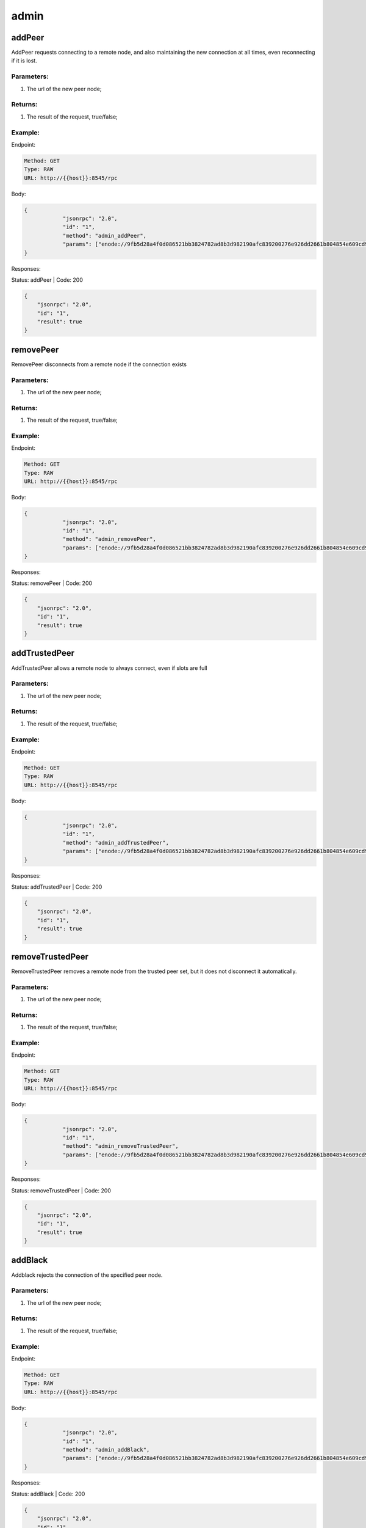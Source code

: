 admin
-----

addPeer
'''''''

AddPeer requests connecting to a remote node, and also maintaining the new
connection at all times, even reconnecting if it is lost.


Parameters:
"""""""""""
1. The url of the new peer node;


Returns:
""""""""
1. The result of the request, true/false;


Example:
""""""""

Endpoint:

.. code-block:: bash

   Method: GET
   Type: RAW
   URL: http://{{host}}:8545/rpc

Body:

.. code-block:: js

   {
               "jsonrpc": "2.0",
               "id": "1",
               "method": "admin_addPeer",
               "params": ["enode://9fb5d28a4f0d086521bb3824782ad8b3d982190afc839200276e926dd2661b804854e609cd95a7bbc8969f2d513aac6a74c7c839409e786697d01ceb50fb2919@210.22.171.162:30304"]
   }

Responses:

Status: addPeer | Code: 200

.. code-block:: js

   {
       "jsonrpc": "2.0",
       "id": "1",
       "result": true
   }

removePeer
''''''''''

RemovePeer disconnects from a remote node if the connection exists


Parameters:
"""""""""""
1. The url of the new peer node;


Returns:
""""""""
1. The result of the request, true/false;


Example:
""""""""

Endpoint:

.. code-block:: bash

   Method: GET
   Type: RAW
   URL: http://{{host}}:8545/rpc


Body:

.. code-block:: js

   {
               "jsonrpc": "2.0",
               "id": "1",
               "method": "admin_removePeer",
               "params": ["enode://9fb5d28a4f0d086521bb3824782ad8b3d982190afc839200276e926dd2661b804854e609cd95a7bbc8969f2d513aac6a74c7c839409e786697d01ceb50fb2919@210.22.171.162:30304"]
   }

Responses:

Status: removePeer | Code: 200

.. code-block:: js

   {
       "jsonrpc": "2.0",
       "id": "1",
       "result": true
   }

addTrustedPeer
''''''''''''''

AddTrustedPeer allows a remote node to always connect, even if slots are full


Parameters:
"""""""""""
1. The url of the new peer node;


Returns:
""""""""
1. The result of the request, true/false;


Example:
""""""""

Endpoint:

.. code-block:: bash

   Method: GET
   Type: RAW
   URL: http://{{host}}:8545/rpc

Body:

.. code-block:: js

   {
               "jsonrpc": "2.0",
               "id": "1",
               "method": "admin_addTrustedPeer",
               "params": ["enode://9fb5d28a4f0d086521bb3824782ad8b3d982190afc839200276e926dd2661b804854e609cd95a7bbc8969f2d513aac6a74c7c839409e786697d01ceb50fb2919@210.22.171.162:30304"]
   }

Responses:

Status: addTrustedPeer | Code: 200

.. code-block:: js

   {
       "jsonrpc": "2.0",
       "id": "1",
       "result": true
   }

removeTrustedPeer
'''''''''''''''''

RemoveTrustedPeer removes a remote node from the trusted peer set, but it 
does not disconnect it automatically.



Parameters:
"""""""""""
1. The url of the new peer node;


Returns:
""""""""
1. The result of the request, true/false;


Example:
""""""""

Endpoint:

.. code-block:: bash

   Method: GET
   Type: RAW
   URL: http://{{host}}:8545/rpc

Body:

.. code-block:: js

   {
               "jsonrpc": "2.0",
               "id": "1",
               "method": "admin_removeTrustedPeer",
               "params": ["enode://9fb5d28a4f0d086521bb3824782ad8b3d982190afc839200276e926dd2661b804854e609cd95a7bbc8969f2d513aac6a74c7c839409e786697d01ceb50fb2919@210.22.171.162:30304"]
   }

Responses:

Status: removeTrustedPeer | Code: 200

.. code-block:: js

   {
       "jsonrpc": "2.0",
       "id": "1",
       "result": true
   }

addBlack
''''''''

Addblack rejects the connection of the specified peer node.

Parameters:
"""""""""""
1. The url of the new peer node;


Returns:
""""""""
1. The result of the request, true/false;


Example:
""""""""

Endpoint:

.. code-block:: bash

   Method: GET
   Type: RAW
   URL: http://{{host}}:8545/rpc

Body:

.. code-block:: js

   {
               "jsonrpc": "2.0",
               "id": "1",
               "method": "admin_addBlack",
               "params": ["enode://9fb5d28a4f0d086521bb3824782ad8b3d982190afc839200276e926dd2661b804854e609cd95a7bbc8969f2d513aac6a74c7c839409e786697d01ceb50fb2919@210.22.171.162:30304"]
   }

Responses:

Status: addBlack | Code: 200

.. code-block:: js

   {
       "jsonrpc": "2.0",
       "id": "1",
       "result": true
   }

removeBlack
'''''''''''

RemoveBlack removes a peer node from the lacklist.


Parameters:
"""""""""""
1. The url of the new peer node;


Returns:
""""""""
1. The result of the request, true/false;


Example:
""""""""

Endpoint:

.. code-block:: bash

   Method: GET
   Type: RAW
   URL: http://{{host}}:8545/rpc

Body:

.. code-block:: js

   {
               "jsonrpc": "2.0",
               "id": "1",
               "method": "admin_removeBlack",
               "params": ["enode://9fb5d28a4f0d086521bb3824782ad8b3d982190afc839200276e926dd2661b804854e609cd95a7bbc8969f2d513aac6a74c7c839409e786697d01ceb50fb2919@210.22.171.162:30304"]
   }

stopMining
''''''''''

StopMining stops the node from mining new blocks.


Parameters:
"""""""""""
none

Returns:
""""""""
1. The err of the request, null if success;


Example:
""""""""

Endpoint:

.. code-block:: bash

   Method: GET
   Type: RAW
   URL: http://{{host}}:8545/rpc

Body:

.. code-block:: js

   {
               "jsonrpc": "2.0",
               "id": "1",
               "method": "admin_stopMining",
               "params": ["enode://9fb5d28a4f0d086521bb3824782ad8b3d982190afc839200276e926dd2661b804854e609cd95a7bbc8969f2d513aac6a74c7c839409e786697d01ceb50fb2919@210.22.171.162:30304"]
   }

Responses:

Status: stopMining | Code: 200

.. code-block:: js

   {
       "jsonrpc": "2.0",
       "id": "1",
       "result": null
   }

startMining
'''''''''''

StartMining starts the mining of the node.

Parameters:
"""""""""""
none

Returns:
""""""""
1. The err of the request, null if success;


Example:
""""""""

Endpoint:

.. code-block:: bash

   Method: GET
   Type: RAW
   URL: http://{{host}}:8545/rpc

Body:

.. code-block:: js

   {
               "jsonrpc": "2.0",
               "id": "1",
               "method": "admin_startMining",
               "params": []
   }

Responses:

Status: startMining | Code: 200

.. code-block:: js

   {
       "jsonrpc": "2.0",
       "id": "1",
       "result": null
   }

Mining
''''''

Mining returns an indication if this node is currently mining.

Parameters:
"""""""""""
none

Returns:
""""""""
1. If the node is currently mining, true/false;


Example:
""""""""

Endpoint:

.. code-block:: bash

   Method: GET
   Type: RAW
   URL: http://{{host}}:8545/rpc

Body:

.. code-block:: js

   {
               "jsonrpc": "2.0",
               "id": "1",
               "method": "admin_mining",
               "params": []
   }

Responses:

Status: Mining | Code: 200

.. code-block:: js

   {
       "jsonrpc": "2.0",
       "id": "1",
       "result": true
   }

generateMiningKey
'''''''''''''''''

GenerateMiningKey generates mining key with a given address.

Parameters:
"""""""""""
1. The address of the miner;


Returns:
""""""""
1. The Public key of the mining;


Example:
""""""""

Endpoint:

.. code-block:: bash

   Method: GET
   Type: RAW
   URL: http://{{host}}:8545/rpc

Body:

.. code-block:: js

   {
               "jsonrpc": "2.0",
               "id": "1",
               "method": "admin_generateMiningKey",
               "params": ["0xa04358d378cf97a933eb09b6014f4f118378e9f4"]
   }

Responses:

Status: generateMiningKey | Code: 200

.. code-block:: js

   {
       "jsonrpc": "2.0",
       "id": "1",
       "result": [
           87,
           ...,
           156
       ]
   }

startPacking
''''''''''''

StartMining starts the packing of the node.


Parameters:
"""""""""""
none


Returns:
""""""""
1. the error of the request, null if success;


Example:
""""""""

Endpoint:

.. code-block:: bash

   Method: GET
   Type: RAW
   URL: http://{{host}}:8545/rpc

Body:

.. code-block:: js

   {
               "jsonrpc": "2.0",
               "id": "1",
               "method": "admin_startPacking",
               "params": [1]
   }

Responses:

Status: startPacking | Code: 200

.. code-block:: js

   {
       "jsonrpc": "2.0",
       "id": "1",
       "result": null
   }

isPacking
'''''''''

isPacking returns an indication if this node is currently packing.

Parameters:
"""""""""""
none

Returns:
""""""""
1. If the node is currently packing, true/false;


Example:
""""""""

Endpoint:

.. code-block:: bash

   Method: GET
   Type: RAW
   URL: http://{{host}}:8545/rpc

Body:

.. code-block:: js

   {
               "jsonrpc": "2.0",
               "id": "1",
               "method": "admin_isPacking",
               "params": []
   }

Responses:

Status: isPacking | Code: 200

.. code-block:: js

   {
       "jsonrpc": "2.0",
       "id": "1",
       "result": true
   }
